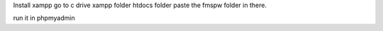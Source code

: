 Install xampp
go to c drive
xampp folder
htdocs folder
paste the fmspw folder in there.

run it in phpmyadmin